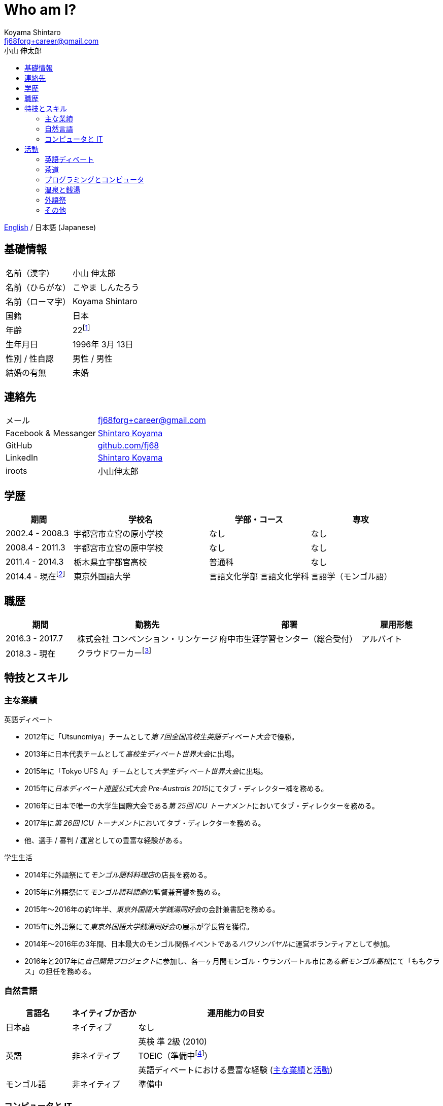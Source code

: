 Who am I?
=========
Koyama Shintaro <fj68forg+career@gmail.com>
:toc2:
:toc-title: 小山 伸太郎
:toclevels: 4
:sectanchors:
:prewrap!:
:icons: font
:title: 小山 伸太郎
:description: 小山 伸太郎のポートフォリオ

link:portfolio.en.html[English] / 日本語 (Japanese)

== 基礎情報

[cols="2,3"]
|===
|名前（漢字）    |小山 伸太郎
|名前（ひらがな）|こやま しんたろう
|名前（ローマ字）|Koyama Shintaro
|国籍           |日本
|年齢           |22footnote:[2018年 3月 13日時点]
|生年月日        |1996年 3月 13日
|性別 / 性自認   |男性 / 男性
|結婚の有無      |未婚
|===

== 連絡先

[cols="2,3"]
|===
|メール               |fj68forg+career@gmail.com
|Facebook & Messanger|https://ja-jp.facebook.com/people/Shintaro-Koyama/100005114853540[Shintaro Koyama]
|GitHub              |https://github.com/fj68[github.com/fj68]
|LinkedIn            |https://www.linkedin.com/in/shintaro-koyama-5a872811b[Shintaro Koyama]
|iroots              |小山伸太郎
// |CrowdWorks          |https://crowdworks.jp/public/employees/365394[fj68]
|===

== 学歴

[options="header", cols="2,4,3,3"]
|===
|期間           |学校名               |学部・コース |専攻
|2002.4 - 2008.3|宇都宮市立宮の原小学校|なし         |なし
|2008.4 - 2011.3|宇都宮市立宮の原中学校|なし         |なし
|2011.4 - 2014.3|栃木県立宇都宮高校    |普通科       |なし
|2014.4 - 現在footnote:[2017.9 - 2018.6は休学]  |東京外国語大学        |言語文化学部 言語文化学科 |言語学（モンゴル語）
|===

== 職歴

[options="header", cols="2,4,4,2"]
|===
|期間           |勤務先                           |部署                            |雇用形態
|2016.3 - 2017.7|株式会社 コンベンション・リンケージ|府中市生涯学習センター（総合受付）|アルバイト
|2018.3 - 現在  |クラウドワーカーfootnote:[https://crowdworks.jp/public/employees/365394[CrowdWorks]にてライターなどを経験]| |
|===

[[skills]]
== 特技とスキル

=== 主な業績

[[achievements-debate]]
.英語ディベート
* 2012年に「Utsunomiya」チームとして__第 7回全国高校生英語ディベート大会__で優勝。
* 2013年に日本代表チームとして__高校生ディベート世界大会__に出場。
* 2015年に「Tokyo UFS A」チームとして__大学生ディベート世界大会__に出場。
// * 2013年に「Utsunomiya B」チームとして__第 2回日本高校生パーラメンタリーディベート連盟杯__でベスト 4に進出。
// * 2013年に__第 2回日本高校生パーラメンタリーディベート連盟杯__で大会ベストスピーカー賞 第 2位（第 5位？）を獲得。
// * 2015年に「Joint B」チームとして__15th Gemini Cup__でベスト 16に進出。
* 2015年に__日本ディベート連盟公式大会 Pre-Australs 2015__にてタブ・ディレクター補を務める。
* 2016年に日本で唯一の大学生国際大会である__第 25回 ICU トーナメント__においてタブ・ディレクターを務める。
* 2017年に__第 26回 ICU トーナメント__においてタブ・ディレクターを務める。
* 他、選手 / 審判 / 運営としての豊富な経験がある。

[[achievements-student-life]]
.学生生活
* 2014年に外語祭にて__モンゴル語科料理店__の店長を務める。
* 2015年に外語祭にて__モンゴル語科語劇__の監督兼音響を務める。
* 2015年〜2016年の約1年半、__東京外国語大学銭湯同好会__の会計兼書記を務める。
* 2015年に外語祭にて__東京外国語大学銭湯同好会__の展示が学長賞を獲得。
* 2014年〜2016年の3年間、日本最大のモンゴル関係イベントである__ハワリンバヤル__に運営ボランティアとして参加。
* 2016年と2017年に__自己開発プロジェクト__に参加し、各一ヶ月間モンゴル・ウランバートル市にある__新モンゴル高校__にて「ももクラス」の担任を務める。

[[skills-lang]]
=== 自然言語

[options="header", cols="1,1,3"]
|===
|言語名      |ネイティブか否か    |運用能力の目安
|日本語      |ネイティブ    |なし
.3+|英語 .3+|非ネイティブ|英検 準 2級 (2010)
|TOEIC（準備中footnote:[参考までに、2015年のListening & Readingは計810点]）
|英語ディベートにおける豊富な経験 (<<achievements-debate,主な業績>>と<<_english_debate,活動>>)
|モンゴル語  |非ネイティブ|準備中
|===

[[skills-computer]]
=== コンピュータと IT

コードの一部は https://github.com/fj68[GitHub] で公開しています。
新しい言語 / フレームワーク / ライブラリを勉強するのが大好きです。

[options="header", cols="1,4"]
|===
|言語名          |一定以上経験のある技術
|HTML            |HTML 4.01 / HTML5 / Pug / HTML Applications (a.k.a. HTA)
|CSS             |CSS2 / CSS3 / Stylus
|JavaScriptとWeb |DOM / JQuery / Vue.js / Node.js / Electron / ES2017 / Babel / ESLint / Webpack / Gulp ...etc.
|TypeScript      |TypeScript 2.8
|Python          |Python2.7+（新規開発は 3.x の方が嬉しいです） / Django / Flask / Pygame / PySDL2 / Pyglet
|Go              |cgo / Echo
|Lua             |Lua 5.3 / C言語やGoへの組み込み
|吉里吉里         |TJS2 / KAG3 / Almight
|===

.作ったものなど
* __Python 3__ + __Flask__ + __Heroku__ を使用した、公共施設のカレンダーを管理するためのウェブ・アプリケーション（アルバイトとして勤務中に作成）。
* Academic / North American / Asian / British Parliament / PDA の各試合形式をサポートし、大小いくつかのディベート大会で使用されたタブ・ソフト（チーム開発）。
* __HTA__ を使用した、電車の時刻表を表示してアラームでデッドラインを知らせる簡単なアプリケーション（よく学校を出る時間を忘れてしまっていた部活仲間のために作成）。
* その他多数。

== 活動

=== 英語ディベート

高校の「英語部」メンバーとして活動を始め、その後大学の http://tufsess.wixsite.com/tufsess/debate[__TUFS ESS Debate Sction__] に移る。

現在はディベーターとしてよりもタブ・アドバイザーなどの運営や審判として参加するのが主。
しかし、選手としてのディベートを引退したわけではない。

主な受賞歴等は<<achievements-debate,主な業績>>を参照。

=== 茶道

7歳の頃に茶道のお稽古を始める。
10歳〜17歳の間はやむを得ない事情により離れていたが、大学生になって新たな先生の元に入門し、再開した。

どのように美味しいお茶をお出しするかということだけでなく、和の心についても学んでいる。

=== プログラミングとコンピュータ

9歳の頃にプログラミングとコンピュータに出会う。

高校生になるまでは __Windows 98 SE__ が自分のメイン・コンピュータで、一番好きな OS は __Windows 2000__ だった。
私にとって初めての Linux ディストリビューションである __Slack__ を USB メモリにインストールした時、Windows が唯一の OS ではないことに気付く。

__Windows 3.x__ (オリジナルの __MS-DOS__ 含む), __Windows Me__ そして __Windows NT__ 以外のすべての __Microsoft Windows__ シリーズを 1年以上使用した経験がある。
Linux ディストリビューションに関しては、__Ubuntu__, __Slack__, __Puppy Linux__ そして __CentOS__ のユーザーだった。

現在は __Linux Mint 18.3 Xfce Edition__ を主に使用しているが、__Debian__ か __Fedora__ に乗り換えようかという思いが最近出てきている。
残念ながら __Macintosh__ はまだ私の歴史に登場してきていない。

プログラミング言語が好きで、最近は型理論に興味が出てきている。

__HTML 4.01__ と __CSS 2__ を最初に経験し、__JavaScript 1.x__（おそらく 1.5）が一番好きだった。
それから、__HSP__, __C/C++__, アセンブリ (__NASM__), Tcl/Tk, __NScripter__, __TJS/KAG__, __CatSystem2__, __Lua__, __C#__, __Python__, Kotlin, __Haxe__/__Neko__, __OCaml__, __Go__, __TypeScript__ ...etc. で遊ぶ。
プログラミング言語自体が好きなため、新しい言語を学ぶのは非常に楽しく感じている。

一定以上の経験があるものについては<<skills-computer>>を参照。

=== 温泉と銭湯

風呂好き。
そのため、大学で__銭湯同好会__ (a.k.a. http://tufsen.jp/english/[__TUFSen__]) のメンバーになったのは自然な流れである。

1年半ほど会計担当を努めていた間に 2回の__銭湯合宿__（同好会初の試みだった）、大学の学校祭である__外語祭__での展示、半年に 1回の__銭湯ツアー__、そして月毎の__銭湯探訪__といったイベントを開催した。
また、週ごとに行っていた__運営会議__に加えて__銭湯総会__を半年に 1回開催するようになった。

現在は引退しているが、風呂好きは変わらず健在。

特に好きな温泉は鹿の湯、酸ヶ湯、古遠部温泉などの硫黄泉。
基本的に素泊まり。

=== 外語祭

東京外国語大学は専攻の言語ごとにクラスが作られる。
モンゴル語は毎年15名程度の人数である。

大学祭である__外語祭__では、一年次に自分の専攻語に関係する料理店を出店し、二年次に自分の専攻語で劇を上演しなければならない。
私は店長と監督、両方を務めた。

店長の時は店舗経営など全くの未経験だったので、伝手を辿ってモンゴル人留学生会のイベントに単身参加し、モンゴル料理の作り方を学んだ。
そしてクラスメイト全員が作れるように何度も試食会を開いた。
これは外語祭後もモンゴル料理を作って食べる会として開催を続けたが、会場の確保や会計などの経験は後に銭湯同好会で役に立った。

すんなりと行かなかったことも多く、来客数が店舗の処理能力を完全に上回ったことでクレームをいただき、店員の女の子が泣いてしまったためその日の営業を中止したこともあった。
また、料理の仕込みは大学周辺に家があるクラスメートに頼んで徹夜でしていたが、そこでもトラブルがあり対応に苦慮した。

監督の時も舞台裏に必要な人数が確保できず、監督と音響を兼任したり開演前アナウンスを作成して読み上げたりした。

しかしどちらの場合においても、クラスメイトが協力的で自分が出来ないところを補ってくれたりアイデアを積極的に出してくれたりしたのでなんとか成功させることが出来た。

2・3年次は銭湯同好会の展示もあった。
そちらも未経験なことが多く、会計としてだけではなく運営者としても企画や準備に携わった。

他の運営者の人たちがしっかりしていたのでよかったが、それでもトラブル対応に追われたこともあった。
そんな中で最終的に学長賞をいただけたのはチームとしてがんばれたからだと思う。

=== その他

* 読書（小説とエッセイ）
* 映画 / アニメの鑑賞
* 歌を歌うこと
* ピアノを弾くこと（まだ上手ではありません）
* 料理
* カメラと写真（__Pentax K-5__ と __smc PENTAX DA 18-55mm F3.5-5.6AL WR__を使っています）
* ディズニー（特に音楽とアトラクション、BGS）



